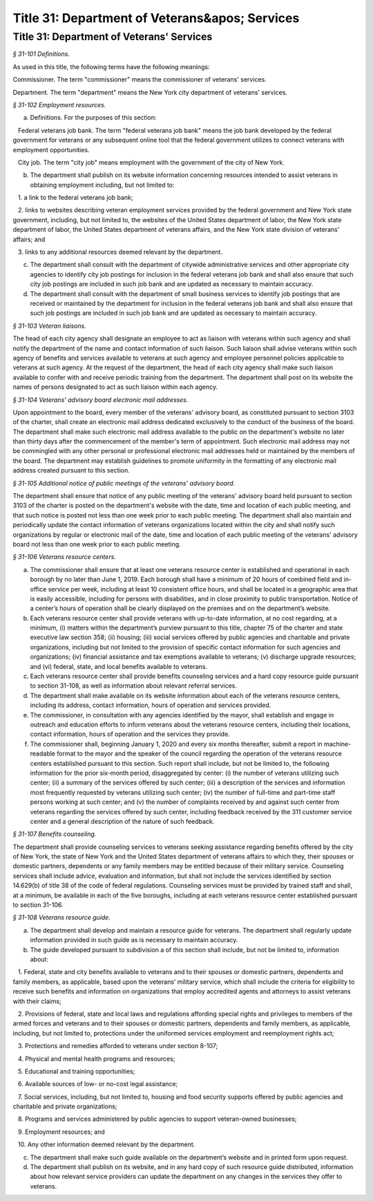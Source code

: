 Title 31: Department of Veterans&apos; Services
===================================================

Title 31: Department of Veterans' Services
--------------------------------------------------



*§ 31-101 Definitions.* ::


As used in this title, the following terms have the following meanings:

Commissioner. The term "commissioner" means the commissioner of veterans' services.

Department. The term "department" means the New York city department of veterans' services.








*§ 31-102 Employment resources.* ::


a. Definitions. For the purposes of this section:

   Federal veterans job bank. The term "federal veterans job bank" means the job bank developed by the federal government for veterans or any subsequent online tool that the federal government utilizes to connect veterans with employment opportunities.

   City job. The term "city job" means employment with the government of the city of New York.

b. The department shall publish on its website information concerning resources intended to assist veterans in obtaining employment including, but not limited to:

   1. a link to the federal veterans job bank;

   2. links to websites describing veteran employment services provided by the federal government and New York state government, including, but not limited to, the websites of the United States department of labor, the New York state department of labor, the United States department of veterans affairs, and the New York state division of veterans' affairs; and

   3. links to any additional resources deemed relevant by the department.

c. The department shall consult with the department of citywide administrative services and other appropriate city agencies to identify city job postings for inclusion in the federal veterans job bank and shall also ensure that such city job postings are included in such job bank and are updated as necessary to maintain accuracy.

d. The department shall consult with the department of small business services to identify job postings that are received or maintained by the department for inclusion in the federal veterans job bank and shall also ensure that such job postings are included in such job bank and are updated as necessary to maintain accuracy.








*§ 31-103 Veteran liaisons.* ::


The head of each city agency shall designate an employee to act as liaison with veterans within such agency and shall notify the department of the name and contact information of such liaison. Such liaison shall advise veterans within such agency of benefits and services available to veterans at such agency and employee personnel policies applicable to veterans at such agency. At the request of the department, the head of each city agency shall make such liaison available to confer with and receive periodic training from the department. The department shall post on its website the names of persons designated to act as such liaison within each agency.








*§ 31-104 Veterans' advisory board electronic mail addresses.* ::


Upon appointment to the board, every member of the veterans' advisory board, as constituted pursuant to section 3103 of the charter, shall create an electronic mail address dedicated exclusively to the conduct of the business of the board. The department shall make such electronic mail address available to the public on the department's website no later than thirty days after the commencement of the member's term of appointment. Such electronic mail address may not be commingled with any other personal or professional electronic mail addresses held or maintained by the members of the board. The department may establish guidelines to promote uniformity in the formatting of any electronic mail address created pursuant to this section.








*§ 31-105 Additional notice of public meetings of the veterans' advisory board.* ::


The department shall ensure that notice of any public meeting of the veterans' advisory board held pursuant to section 3103 of the charter is posted on the department's website with the date, time and location of each public meeting, and that such notice is posted not less than one week prior to each public meeting. The department shall also maintain and periodically update the contact information of veterans organizations located within the city and shall notify such organizations by regular or electronic mail of the date, time and location of each public meeting of the veterans' advisory board not less than one week prior to each public meeting.








*§ 31-106 Veterans resource centers.* ::


a. The commissioner shall ensure that at least one veterans resource center is established and operational in each borough by no later than June 1, 2019. Each borough shall have a minimum of 20 hours of combined field and in-office service per week, including at least 10 consistent office hours, and shall be located in a geographic area that is easily accessible, including for persons with disabilities, and in close proximity to public transportation. Notice of a center’s hours of operation shall be clearly displayed on the premises and on the department’s website.

b. Each veterans resource center shall provide veterans with up-to-date information, at no cost regarding, at a minimum, (i) matters within the department’s purview pursuant to this title, chapter 75 of the charter and state executive law section 358; (ii) housing; (iii) social services offered by public agencies and charitable and private organizations, including but not limited to the provision of specific contact information for such agencies and organizations; (iv) financial assistance and tax exemptions available to veterans; (v) discharge upgrade resources; and (vi) federal, state, and local benefits available to veterans.

c. Each veterans resource center shall provide benefits counseling services and a hard copy resource guide pursuant to section 31-108, as well as information about relevant referral services.

d. The department shall make available on its website information about each of the veterans resource centers, including its address, contact information, hours of operation and services provided.

e. The commissioner, in consultation with any agencies identified by the mayor, shall establish and engage in outreach and education efforts to inform veterans about the veterans resource centers, including their locations, contact information, hours of operation and the services they provide.

f. The commissioner shall, beginning January 1, 2020 and every six months thereafter, submit a report in machine-readable format to the mayor and the speaker of the council regarding the operation of the veterans resource centers established pursuant to this section. Such report shall include, but not be limited to, the following information for the prior six-month period, disaggregated by center: (i) the number of veterans utilizing such center; (ii) a summary of the services offered by such center; (iii) a description of the services and information most frequently requested by veterans utilizing such center; (iv) the number of full-time and part-time staff persons working at such center; and (v) the number of complaints received by and against such center from veterans regarding the services offered by such center, including feedback received by the 311 customer service center and a general description of the nature of such feedback.








*§ 31-107 Benefits counseling.* ::


The department shall provide counseling services to veterans seeking assistance regarding benefits offered by the city of New York, the state of New York and the United States department of veterans affairs to which they, their spouses or domestic partners, dependents or any family members may be entitled because of their military service. Counseling services shall include advice, evaluation and information, but shall not include the services identified by section 14.629(b) of title 38 of the code of federal regulations. Counseling services must be provided by trained staff and shall, at a minimum, be available in each of the five boroughs, including at each veterans resource center established pursuant to section 31-106.








*§ 31-108 Veterans resource guide.* ::


a. The department shall develop and maintain a resource guide for veterans. The department shall regularly update information provided in such guide as is necessary to maintain accuracy.

b. The guide developed pursuant to subdivision a of this section shall include, but not be limited to, information about:

   1. Federal, state and city benefits available to veterans and to their spouses or domestic partners, dependents and family members, as applicable, based upon the veterans’ military service, which shall include the criteria for eligibility to receive such benefits and information on organizations that employ accredited agents and attorneys to assist veterans with their claims;

   2. Provisions of federal, state and local laws and regulations affording special rights and privileges to members of the armed forces and veterans and to their spouses or domestic partners, dependents and family members, as applicable, including, but not limited to, protections under the uniformed services employment and reemployment rights act;

   3. Protections and remedies afforded to veterans under section 8-107;

   4. Physical and mental health programs and resources;

   5. Educational and training opportunities;

   6. Available sources of low- or no-cost legal assistance;

   7. Social services, including, but not limited to, housing and food security supports offered by public agencies and charitable and private organizations;

   8. Programs and services administered by public agencies to support veteran-owned businesses;

   9. Employment resources; and

   10. Any other information deemed relevant by the department.

c. The department shall make such guide available on the department’s website and in printed form upon request.

d. The department shall publish on its website, and in any hard copy of such resource guide distributed, information about how relevant service providers can update the department on any changes in the services they offer to veterans.






